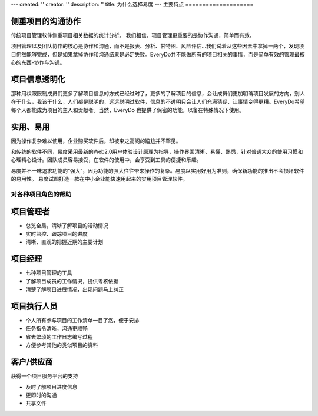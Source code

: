 ---
created: ''
creator: ''
description: ''
title: 为什么选择易度
---
主要特点
====================

侧重项目的沟通协作
-------------------------
传统项目管理软件侧重项目相关数据的统计分析。
我们相信，项目管理更重要的是协作沟通，简单而有效。

项目管理以及团队协作的核心是协作和沟通，而不是报表、分析、甘特图、风险评估...我们试着从这些因素中拿掉一两个，发现项目仍然能够完成，但是如果拿掉协作和沟通结果是必定失败。EveryDo并不能做所有的项目相关的事情，而是简单有效的管理最核心的东西-协作与沟通。

项目信息透明化
------------------------------
那种用权限限制成员们更多了解项目信息的方式已经过时了，更多的了解项目的信息，会让成员们更加明确项目发展的方向，别人在干什么，我该干什么，人们都是聪明的，远远聪明过软件，信息的不透明只会让人们充满猜疑、让事情变得更糟。EveryDo希望每个人都能成为项目的主人和贡献者。当然，EveryDo 也提供了保密的功能，以备在特殊情况下使用。


实用、易用
------------------------------------
因为操作复杂难以使用，企业购买软件后，却被束之高阁的尴尬并不罕见。

和传统的软件不同，易度采用最新的Web2.0用户体验设计原理为指导，操作界面清晰、易懂、熟悉，针对普通大众的使用习惯和心理精心设计。团队成员容易接受，在软件的使用中，会享受到工具的便捷和乐趣。

易度并不一味追求功能的“强大”，因为功能的强大往往带来操作的复杂。易度以实用好用为准则，确保新功能的推出不会损坏软件的易用性。
易度试图打造一款在中小企业能快速用起来的实用项目管理软件。


对各种项目角色的帮助
=========================
项目管理者
-------------------
- 总览全局，清晰了解项目的活动情况
- 实时监控、跟踪项目的进度
- 清晰、直观的把握近期的主要计划

项目经理
------------------
- 七种项目管理的工具
- 了解项目成员的工作情况，提供考核依据
- 清楚了解项目进展情况，出现问题马上纠正

项目执行人员
----------------
- 个人所有参与项目的工作清单一目了然，便于安排
- 任务指令清晰，沟通更顺畅
- 省去繁琐的工作日志编写过程
- 方便参考其他的类似项目的资料

客户/供应商
-----------------
获得一个项目服务平台的支持

- 及时了解项目进度信息
- 更即时的沟通
- 共享文件
